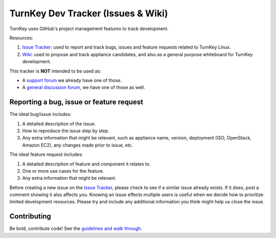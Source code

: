 TurnKey Dev Tracker (Issues & Wiki)
===================================

TurnKey uses GitHub's project management features to track development.

Resources:

1) `Issue Tracker`_: used to report and track bugs, issues and
   feature requests related to TurnKey Linux. 

2) `Wiki`_: used to propose and track appliance candidates,
   and also as a general purpose whiteboard for TurnKey development.
   
This tracker is **NOT** intended to be used as:

* A `support forum`_ we already have one of those.
* A `general discussion forum`_, we have one of those as well.

Reporting a bug, issue or feature request
-----------------------------------------

The ideal bug/issue includes:

1) A detailed description of the issue.
2) How to reproduce the issue step by step.
3) Any extra information that might be relevant, such as appliance
   name, version, deployment (ISO, OpenStack, Amazon EC2), any
   changes made prior to issue, etc.

The ideal feature request includes:

1) A detailed description of feature and component it relates to.
2) One or more use cases for the feature.
3) Any extra information that might be relevant.

Before creating a new issue on the `Issue Tracker`_, please check to see if a similar issue
already exists. If it does, post a comment showing it also affects you. 
Knowing an issue effects multiple users is useful when we decide how
to prioritize limited development resources. Please try and include any additional 
information you think might help us close the issue.

Contributing
------------

Be bold, contribute code! See the `guidelines and walk through`_.

.. _Issue Tracker: https://github.com/turnkeylinux/tracker/issues/
.. _Wiki: https://github.com/turnkeylinux/tracker/wiki/
.. _support forum: http://www.turnkeylinux.org/forum/support/
.. _general discussion forum: http://www.turnkeylinux.org/forum/general/
.. _guidelines and walk through: https://github.com/turnkeylinux/tracker/blob/master/GITFLOW.rst

